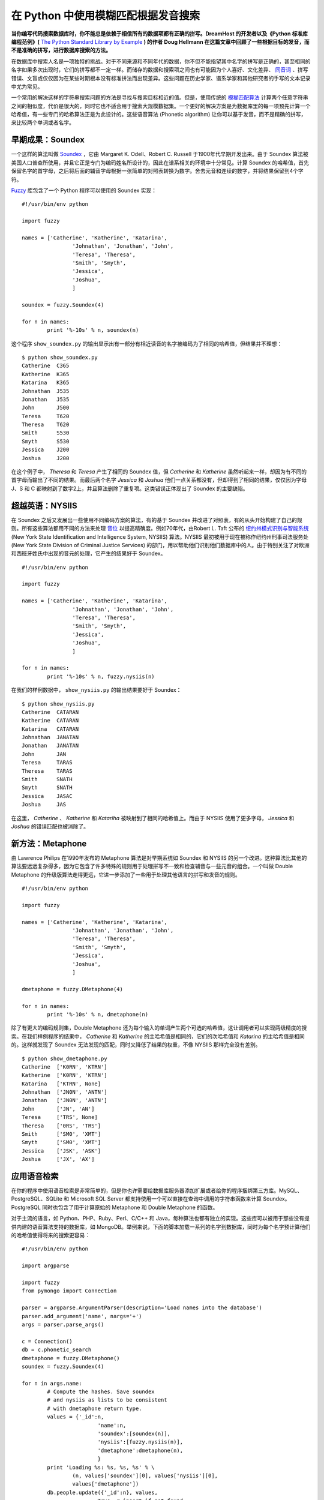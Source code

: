 在 Python 中使用模糊匹配根据发音搜索
====================================

**当你编写代码搜索数据库时，你不能总是依赖于相信所有的数据项都有正确的拼写。DreamHost 的开发者以及《Python 标准库编程范例》(** `The Python Standard Library by Example <http://www.informit.com/store/product.aspx?isbn=0321767349>`_ **) 的作者 Doug Hellmann 在这篇文章中回顾了一些根据目标的发音，而不是准确的拼写，进行数据库搜索的方法。**

在数据库中搜索人名是一项独特的挑战。对于不同来源和不同年代的数据，你不但不能指望其中名字的拼写是正确的，甚至相同的名字如果多次出现时，它们的拼写都不一定一样。而储存的数据和搜索项之间也有可能因为个人喜好、文化差异、 `同音词 <http://zh.wikipedia.org/wiki/%E5%90%8C%E9%9F%B3%E7%95%B0%E7%BE%A9%E8%AA%9E>`_ 、拼写错误、文盲或仅仅因为在某些时期根本没有标准拼法而出现差异。这些问题在历史学家、谱系学家和其他研究者的手写的文本记录中尤为常见。

一个常用的解决这样的字符串搜索问题的方法是寻找与搜索目标相近的值。但是，使用传统的 `模糊匹配算法 <http://en.wikipedia.org/wiki/Approximate_string_matching>`_ 计算两个任意字符串之间的相似度，代价是很大的，同时它也不适合用于搜索大规模数据集。一个更好的解决方案是为数据库里的每一项预先计算一个哈希值，有一些专门的哈希算法正是为此设计的。这些语音算法
(Phonetic algorithm) 让你可以基于发音，而不是精确的拼写，来比较两个单词或者名字。

早期成果：Soundex
-----------------

一个这样的算法叫做 `Soundex <http://zh.wikipedia.org/wiki/Soundex>`_ ，它由 Margaret K. Odell、Robert C. Russell 于1900年代早期开发出来。由于 Soundex 算法被美国人口普查所使用，并且它正是专门为编码姓名所设计的，因此在谱系相关的环境中十分常见。计算 Soundex 的哈希值，首先保留名字的首字母，之后将后面的辅音字母根据一张简单的对照表转换为数字。舍去元音和连续的数字，并将结果保留到4个字符。

`Fuzzy <http://pypi.python.org/pypi/Fuzzy>`_ 库包含了一个 Python 程序可以使用的 Soundex 实现：

::
    
    #!/usr/bin/env python
    
    import fuzzy
    
    names = ['Catherine', 'Katherine', 'Katarina',
                    'Johnathan', 'Jonathan', 'John',
                    'Teresa', 'Theresa',
                    'Smith', 'Smyth',
                    'Jessica',
                    'Joshua',
                    ]
    
    soundex = fuzzy.Soundex(4)
    
    for n in names:
            print '%-10s' % n, soundex(n)

这个程序 ``show_soundex.py`` 的输出显示出有一部分有相近读音的名字被编码为了相同的哈希值，但结果并不理想：

::
    
    $ python show_soundex.py
    Catherine  C365
    Katherine  K365
    Katarina   K365
    Johnathan  J535
    Jonathan   J535
    John       J500
    Teresa     T620
    Theresa    T620
    Smith      S530
    Smyth      S530
    Jessica    J200
    Joshua     J200

在这个例子中， *Theresa* 和 *Teresa* 产生了相同的 Soundex 值，但 *Catherine* 和 *Katherine* 虽然听起来一样，却因为有不同的首字母而输出了不同的结果。而最后两个名字 *Jessica* 和 *Joshua* 他们一点关系都没有，但却得到了相同的结果，仅仅因为字母 J、S 和 C 都映射到了数字2上，并且算法删除了重复项。这类错误正体现出了 Soundex 的主要缺陷。

超越英语：NYSIIS
----------------

在 Soundex 之后又发展出一些使用不同编码方案的算法，有的基于 Soundex 并改进了对照表，有的从头开始构建了自己的规则。所有这些算法都用不同的方法来处理 `音位 <http://zh.wikipedia.org/wiki/%E9%9F%B3%E4%BD%8D>`_ 以提高精确度。例如70年代，由Robert L. Taft 公布的 `纽约州模式识别与智能系统 <http://en.wikipedia.org/wiki/NYSIIS>`_ (New York State Identification and Intelligence System, NYSIIS) 算法。NYSIIS 最初被用于现在被称作纽约州刑事司法服务处 (New York State Division of Criminal Justice Services) 的部门，用以帮助他们识别他们数据库中的人。由于特别关注了对欧洲和西班牙姓氏中出现的音元的处理，它产生的结果好于 Soundex。

::
    
    #!/usr/bin/env python
    
    import fuzzy
    
    names = ['Catherine', 'Katherine', 'Katarina',
                    'Johnathan', 'Jonathan', 'John',
                    'Teresa', 'Theresa',
                    'Smith', 'Smyth',
                    'Jessica',
                    'Joshua',
                    ]
    
    for n in names:
            print '%-10s' % n, fuzzy.nysiis(n)

在我们的样例数据中， ``show_nysiis.py`` 的输出结果要好于 Soundex：

::
    
    $ python show_nysiis.py
    Catherine  CATARAN
    Katherine  CATARAN
    Katarina   CATARAN
    Johnathan  JANATAN
    Jonathan   JANATAN
    John       JAN
    Teresa     TARAS
    Theresa    TARAS
    Smith      SNATH
    Smyth      SNATH
    Jessica    JASAC
    Joshua     JAS

在这里， *Catherine* 、 *Katherine* 和 *Katariha* 被映射到了相同的哈希值上。而由于 NYSIIS 使用了更多字母， *Jessica* 和 *Joshua* 的错误匹配也被消除了。

新方法：Metaphone
-----------------

由 Lawrence Philips 在1990年发布的 Metaphone 算法是对早期系统如 Soundex 和 NYSIIS 的另一个改进。这种算法比其他的算法要远远复杂得多，因为它包含了许多特殊的规则用于处理拼写不一致和检查辅音与一些元音的组合。一个叫做 Double Metaphone 的升级版算法走得更远，它进一步添加了一些用于处理其他语言的拼写和发音的规则。

::
    
    #!/usr/bin/env python
    
    import fuzzy
    
    names = ['Catherine', 'Katherine', 'Katarina',
                    'Johnathan', 'Jonathan', 'John',
                    'Teresa', 'Theresa',
                    'Smith', 'Smyth',
                    'Jessica',
                    'Joshua',
                    ]
    
    dmetaphone = fuzzy.DMetaphone(4)
    
    for n in names:
            print '%-10s' % n, dmetaphone(n)

除了有更大的编码规则集，Double Metaphone 还为每个输入的单词产生两个可选的哈希值，这让调用者可以实现两级精度的搜索。在我们样例程序的结果中， *Catherine* 和 *Katherine* 的主哈希值是相同的，它们的次哈希值和 *Katarina* 的主哈希值是相同的。这样就发现了 Soundex 无法发现的匹配，同时又降低了结果的权重，不像 NYSIIS 那样完全没有差别。

::
    
    $ python show_dmetaphone.py
    Catherine  ['K0RN', 'KTRN']
    Katherine  ['K0RN', 'KTRN']
    Katarina   ['KTRN', None]
    Johnathan  ['JN0N', 'ANTN']
    Jonathan   ['JN0N', 'ANTN']
    John       ['JN', 'AN']
    Teresa     ['TRS', None]
    Theresa    ['0RS', 'TRS']
    Smith      ['SM0', 'XMT']
    Smyth      ['SM0', 'XMT']
    Jessica    ['JSK', 'ASK']
    Joshua     ['JX', 'AX']

应用语音检索
------------

在你的程序中使用语音检索是非常简单的，但是你也许需要给数据库服务器添加扩展或者给你的程序捆绑第三方库。MySQL、PostgreSQL、SQLite 和 Microsoft SQL Server 都支持使用一个可以直接在查询中调用的字符串函数来计算 Soundex。PostgreSQL 同时也包含了用于计算原始的 Metaphone 和 Double Metaphone 的函数。

对于主流的语言，如 Python、PHP、Ruby、Perl、C/C++ 和 Java，每种算法也都有独立的实现。这些库可以被用于那些没有提供内建的语音算法支持的数据库，如 MongoDB。举例来说，下面的脚本加载一系列的名字到数据库，同时为每个名字预计算他们的哈希值使得将来的搜索更容易：

::
    
    #!/usr/bin/env python
    
    import argparse
    
    import fuzzy
    from pymongo import Connection
    
    parser = argparse.ArgumentParser(description='Load names into the database')
    parser.add_argument('name', nargs='+')
    args = parser.parse_args()
    
    c = Connection()
    db = c.phonetic_search
    dmetaphone = fuzzy.DMetaphone()
    soundex = fuzzy.Soundex(4)
    
    for n in args.name:
            # Compute the hashes. Save soundex
            # and nysiis as lists to be consistent
            # with dmetaphone return type.
            values = {'_id':n,
                            'name':n,
                            'soundex':[soundex(n)],
                            'nysiis':[fuzzy.nysiis(n)],
                            'dmetaphone':dmetaphone(n),
                            }
            print 'Loading %s: %s, %s, %s' % \
                    (n, values['soundex'][0], values['nysiis'][0],
                    values['dmetaphone'])
            db.people.update({'_id':n}, values,
                            True, # insert if not found
                            False,
                            )

在命令行执行 ``mongodb_load.py`` 来保存名字，并且稍后将他们取出来：

::
    
    $ python mongodb_load.py Jonathan Johnathan Joshua Jessica
    Loading Jonathan: J535, JANATAN, ['JN0N', 'ANTN']
    Loading Johnathan: J535, JANATAN, ['JN0N', 'ANTN']
    Loading Joshua: J200, JAS, ['JX', 'AX']
    Loading Jessica: J200, JASAC, ['JSK', 'ASK']
    
    $ python mongodb_load.py Catherine Katherine Katarina
    Loading Catherine: C365, CATARAN, ['K0RN', 'KTRN']
    Loading Katherine: K365, CATARAN, ['K0RN', 'KTRN']
    Loading Katarina: K365, CATARAN, ['KTRN', None]

搜索程序 ``mongodb_search.py`` 让用户可以选择一种哈希函数，然后构建一个 MongoDB 查询来找到所有哈希值与输入的名字匹配的项。

::
    
    #!/usr/bin/env python
    
    import argparse
    
    import fuzzy
    from pymongo import Connection
    
    ENCODERS = {
            'soundex':fuzzy.Soundex(4),
            'nysiis':fuzzy.nysiis,
            'dmetaphone':fuzzy.DMetaphone(),
            }
    
    parser = argparse.ArgumentParser(description='Search for a name in the database')
    parser.add_argument('algorithm', choices=('soundex', 'nysiis', 'dmetaphone'))
    parser.add_argument('name')
    args = parser.parse_args()
    
    c = Connection()
    db = c.phonetic_search
    
    encoded_name = ENCODERS[args.algorithm](args.name)
    query = {args.algorithm:encoded_name}
    
    for person in db.people.find(query):
            print person['name']

在这样例中，结果集里额外返回的值正是我们所需要的，因为它们是正确的匹配项。另一方面我们也看到，用 Soundex 搜索 *Joshua* 再次返回了不相关的值 *Jessica* ：

::
    
    $ python mongodb_search.py soundex Katherine
    Katherine
    Katarina
    
    $ python mongodb_search.py nysiis Katherine
    Catherine
    Katherine
    Katarina
    
    $ python mongodb_search.py soundex Joshua
    Joshua
    Jessica
    
    $ python mongodb_search.py nysiis Joshua
    Joshua

虽然 Soundex 产生的结果比其他的算法差很多，但由于它内建于许多数据库服务器，它仍然被广泛地应用。同时它的简单也让它比 NYSIIS 或 Double Metaphone 更快。在它的结果可以被接受的情况下，它的速度就成为了选择它的决定性因素。

最后的思考
----------

我希望这篇文章给你展示了语音算法可以给你程序增添的搜索特性的力量，以及如何简单地实现他们。你的数据和你想要进行的搜索决定了哪一种算法才是你的正确选择。如果从数据上看，很难决定使用哪一个，或许你可以给用户提供一个选项让他们来选择一个恰当的算法。虽然给用户提供选择会让你需要做更多的工作来建立索引，但这为实验和改善搜索带来了极大的灵活性。很多研究者、历史学家和谱系学家对于这些算法的名字都很熟悉，即使不清楚他们的实现。所以给他们相应的选项应该不会吓跑这些用户。

引用
----

* `The Soundex Indexing System <http://www.archives.gov/research/census/soundex.html>`_ , U.S. National Archives
* \R. \L. Taft, Name Search Techniques (Albany, New York: New York State Identification and Intelligence System, 1970) 
* Lawrence Philips, "`The Double Metaphone Search Algorithm <http://drdobbs.com/184401251?pgno=2>`_," Dr. Dobb's (June 1, 2000)
* `Fuzzy <http://pypi.python.org/pypi/Fuzzy>`_

